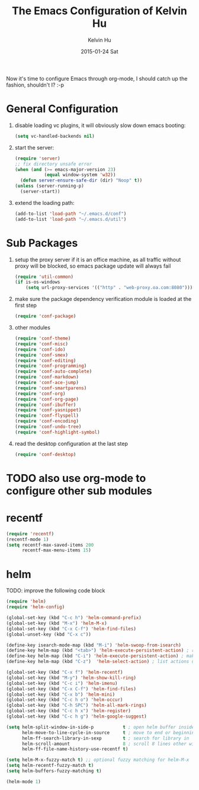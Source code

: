 #+TITLE:       The Emacs Configuration of Kelvin Hu
#+AUTHOR:      Kelvin Hu
#+EMAIL:       ini.kelvin@gmail.com
#+DATE:        2015-01-24 Sat
#+OPTIONS:     H:3 num:nil toc:nil \n:nil ::t |:t ^:nil -:nil f:t *:t <:t


Now it's time to configure Emacs through org-mode, I should catch up the
fashion, shouldn't I? :-p

* General Configuration

  1. disable loading vc plugins, it will obviously slow down emacs booting:

     #+BEGIN_SRC emacs-lisp
     (setq vc-handled-backends nil)
     #+END_SRC

  2. start the server:

     #+BEGIN_SRC emacs-lisp
     (require 'server)
     ;; fix directory unsafe error
     (when (and (>= emacs-major-version 23)
                (equal window-system 'w32))
       (defun server-ensure-safe-dir (dir) "Noop" t))
     (unless (server-running-p)
       (server-start))
     #+END_SRC

  3. extend the loading path:

     #+BEGIN_SRC emacs-lisp
     (add-to-list 'load-path "~/.emacs.d/conf")
     (add-to-list 'load-path "~/.emacs.d/util")
     #+END_SRC

* Sub Packages

  1. setup the proxy server if it is an office machine, as all traffic without
     proxy will be blocked, so emacs package update will always fail

     #+BEGIN_SRC emacs-lisp
     (require 'util-common)
     (if is-os-windows
         (setq url-proxy-services '(("http" . "web-proxy.oa.com:8080"))))
     #+END_SRC

  2. make sure the package dependency verification module is loaded at the
     first step

      #+BEGIN_SRC emacs-lisp
      (require 'conf-package)
      #+END_SRC

  3. other modules

     #+BEGIN_SRC emacs-lisp
     (require 'conf-theme)
     (require 'conf-misc)
     (require 'conf-ido)
     (require 'conf-smex)
     (require 'conf-editing)
     (require 'conf-programming)
     (require 'conf-auto-complete)
     (require 'conf-markdown)
     (require 'conf-ace-jump)
     (require 'conf-smartparens)
     (require 'conf-org)
     (require 'conf-org-page)
     (require 'conf-ibuffer)
     (require 'conf-yasnippet)
     (require 'conf-flyspell)
     (require 'conf-encoding)
     (require 'conf-undo-tree)
     (require 'conf-highlight-symbol)
     #+END_SRC

  4. read the desktop configuration at the last step

     #+BEGIN_SRC emacs-lisp
     (require 'conf-desktop)
     #+END_SRC

* TODO also use org-mode to configure other sub modules

* recentf

  #+BEGIN_SRC emacs-lisp
    (require 'recentf)
    (recentf-mode 1)
    (setq recentf-max-saved-items 200
          recentf-max-menu-items 15)
  #+END_SRC

* helm

  TODO: improve the following code block

  #+BEGIN_SRC emacs-lisp
    (require 'helm)
    (require 'helm-config)

    (global-set-key (kbd "C-c h") 'helm-command-prefix)
    (global-set-key (kbd "M-x") 'helm-M-x)
    (global-set-key (kbd "C-x C-f") 'helm-find-files)
    (global-unset-key (kbd "C-x c"))

    (define-key isearch-mode-map (kbd "M-i") 'helm-swoop-from-isearch)
    (define-key helm-map (kbd "<tab>") 'helm-execute-persistent-action) ; rebind tab to do persistent action
    (define-key helm-map (kbd "C-i") 'helm-execute-persistent-action) ; make TAB works in terminal
    (define-key helm-map (kbd "C-z")  'helm-select-action) ; list actions using C-z

    (global-set-key (kbd "C-x f") 'helm-recentf)
    (global-set-key (kbd "M-y") 'helm-show-kill-ring)
    (global-set-key (kbd "C-c i") 'helm-imenu)
    (global-set-key (kbd "C-x C-f") 'helm-find-files)
    (global-set-key (kbd "C-x b") 'helm-mini)
    (global-set-key (kbd "C-c h o") 'helm-occur)
    (global-set-key (kbd "C-h SPC") 'helm-all-mark-rings)
    (global-set-key (kbd "C-c h x") 'helm-register)
    (global-set-key (kbd "C-c h g") 'helm-google-suggest)

    (setq helm-split-window-in-side-p           t ; open helm buffer inside current window, not occupy whole other window
          helm-move-to-line-cycle-in-source     t ; move to end or beginning of source when reaching top or bottom of source.
          helm-ff-search-library-in-sexp        t ; search for library in `require' and `declare-function' sexp.
          helm-scroll-amount                    8 ; scroll 8 lines other window using M-<next>/M-<prior>
          helm-ff-file-name-history-use-recentf t)

    (setq helm-M-x-fuzzy-match t) ;; optional fuzzy matching for helm-M-x
    (setq helm-recentf-fuzzy-match t)
    (setq helm-buffers-fuzzy-matching t)

    (helm-mode 1)
  #+END_SRC
